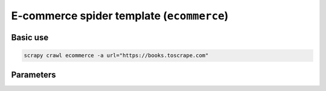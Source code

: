 .. _e-commerce:

==========================================
E-commerce spider template (``ecommerce``)
==========================================

Basic use
=========

.. code-block:: shell

    scrapy crawl ecommerce -a url="https://books.toscrape.com"

Parameters
==========

.. autopydantic_model:: zyte_spider_templates.spiders.ecommerce.EcommerceSpiderParams
    :inherited-members: BaseModel
    :exclude-members: model_computed_fields